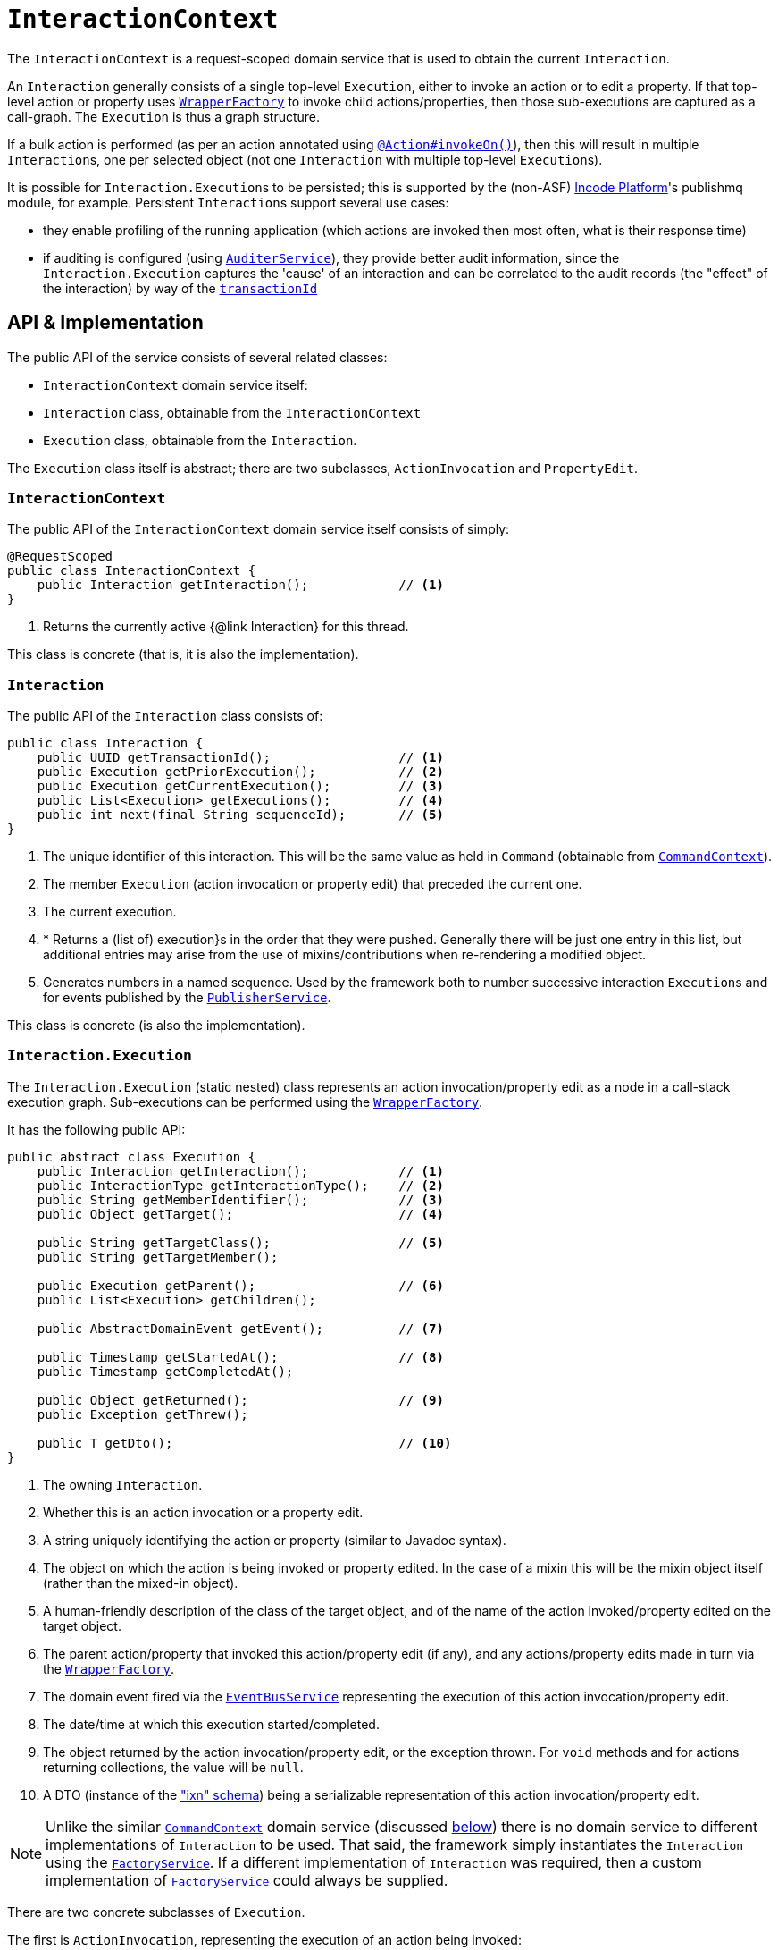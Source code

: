 [[_rgsvc_application-layer-api_InteractionContext]]
= `InteractionContext`
:Notice: Licensed to the Apache Software Foundation (ASF) under one or more contributor license agreements. See the NOTICE file distributed with this work for additional information regarding copyright ownership. The ASF licenses this file to you under the Apache License, Version 2.0 (the "License"); you may not use this file except in compliance with the License. You may obtain a copy of the License at. http://www.apache.org/licenses/LICENSE-2.0 . Unless required by applicable law or agreed to in writing, software distributed under the License is distributed on an "AS IS" BASIS, WITHOUT WARRANTIES OR  CONDITIONS OF ANY KIND, either express or implied. See the License for the specific language governing permissions and limitations under the License.
:_basedir: ../../
:_imagesdir: images/



The `InteractionContext` is a request-scoped domain service that is used to obtain the current
`Interaction`.

An `Interaction` generally consists of a single top-level `Execution`, either to invoke an action or to edit a
property.  If that top-level action or property uses xref:../rgsvc/rgsvc.adoc#_rgsvc_application-layer-api_WrapperFactory[`WrapperFactory`] to
invoke child actions/properties, then those sub-executions are captured as a call-graph.  The `Execution` is thus a
graph structure.

If a bulk action is performed (as per an action annotated using
xref:../rgant/rgant.adoc#_rgant-Action_invokeOn[`@Action#invokeOn()`]), then this will result in multiple ``Interaction``s, one
per selected object (not one `Interaction` with multiple top-level ``Execution``s).


It is possible for ``Interaction.Execution``s to be persisted; this is supported by the (non-ASF) link:http://platform.incode.org[Incode Platform^]'s publishmq module, for example.  Persistent
``Interaction``s support several use cases:

* they enable profiling of the running application (which actions are invoked then most often, what is their response
time)

* if auditing is configured (using xref:../rgsvc/rgsvc.adoc#_rgsvc_persistence-layer-spi_AuditerService[`AuditerService`]), they provide better audit information, since the
`Interaction.Execution` captures the 'cause' of an interaction and can be correlated to the audit records (the "effect"
of the interaction) by way of the xref:../rgcms/rgcms.adoc#_rgcms_classes_mixins_HasTransactionId[`transactionId`]





== API & Implementation

The public API of the service consists of several related classes:

* `InteractionContext` domain service itself:
* `Interaction` class, obtainable from the `InteractionContext`
* `Execution` class, obtainable from the `Interaction`.

The `Execution` class itself is abstract; there are two subclasses, `ActionInvocation` and `PropertyEdit`.

=== `InteractionContext`

The public API of the `InteractionContext` domain service itself consists of simply:

[source,java]
----
@RequestScoped
public class InteractionContext {
    public Interaction getInteraction();            // <1>
}
----
<1> Returns the currently active {@link Interaction} for this thread.

This class is concrete (that is, it is also the implementation).


=== `Interaction`

The public API of the `Interaction` class consists of:

[source,java]
----
public class Interaction {
    public UUID getTransactionId();                 // <1>
    public Execution getPriorExecution();           // <2>
    public Execution getCurrentExecution();         // <3>
    public List<Execution> getExecutions();         // <4>
    public int next(final String sequenceId);       // <5>
}
----
<1> The unique identifier of this interaction.  This will be the same value as held in `Command` (obtainable from xref:../rgsvc/rgsvc.adoc#_rgsvc_application-layer-api_CommandContext[`CommandContext`]).
<2> The member `Execution` (action invocation or property edit) that preceded the current one.
<3> The current execution.
<4> * Returns a (list of) execution}s in the order that they were pushed.  Generally there will be just one entry in this list, but additional entries may arise from the use of mixins/contributions when re-rendering a modified object.
<5> Generates numbers in a named sequence.  Used by the framework both to number successive interaction ``Execution``s and for events published by the xref:../rgsvc/rgsvc.adoc#_rgsvc_persistence-layer-spi_PublisherService[`PublisherService`].

This class is concrete (is also the implementation).


=== `Interaction.Execution`

The `Interaction.Execution` (static nested) class represents an action invocation/property edit as a node in a
call-stack execution graph.  Sub-executions can be performed using the
xref:../rgsvc/rgsvc.adoc#_rgsvc_application-layer-api_WrapperFactory[`WrapperFactory`].

It has the following public API:

[source,java]
----
public abstract class Execution {
    public Interaction getInteraction();            // <1>
    public InteractionType getInteractionType();    // <2>
    public String getMemberIdentifier();            // <3>
    public Object getTarget();                      // <4>

    public String getTargetClass();                 // <5>
    public String getTargetMember();

    public Execution getParent();                   // <6>
    public List<Execution> getChildren();

    public AbstractDomainEvent getEvent();          // <7>

    public Timestamp getStartedAt();                // <8>
    public Timestamp getCompletedAt();

    public Object getReturned();                    // <9>
    public Exception getThrew();

    public T getDto();                              // <10>
}
----
<1> The owning `Interaction`.
<2> Whether this is an action invocation or a property edit.
<3> A string uniquely identifying the action or property (similar to Javadoc syntax).
<4> The object on which the action is being invoked or property edited.  In the case of a mixin this will be the mixin object itself (rather than the mixed-in object).
<5> A human-friendly description of the class of the target object, and of the name of the action invoked/property
edited on the target object.
<6> The parent action/property that invoked this action/property edit (if any), and any actions/property edits made in
turn via the xref:../rgsvc/rgsvc.adoc#_rgsvc_application-layer-api_WrapperFactory[`WrapperFactory`].
<7> The domain event fired via the xref:../rgsvc/rgsvc.adoc#_rgsvc_core-domain-api_EventBusService[`EventBusService`] representing the
execution of this action invocation/property edit.
<8> The date/time at which this execution started/completed.
<9> The object returned by the action invocation/property edit, or the exception thrown.  For `void` methods and for actions returning collections, the value will be `null`.
<10> A DTO (instance of the xref:../rgcms/rgcms.adoc#_rgcms_schema_ixn["ixn" schema]) being a serializable representation of this action invocation/property edit.



[NOTE]
====

Unlike the similar xref:../rgsvc/rgsvc.adoc#_rgsvc_application-layer-api_CommandContext[`CommandContext`] domain service (discussed xref:../rgsvc/rgsvc.adoc#__rgsvc_application-layer-api_InteractionContext_Related-Classes[below]) there is no domain service to different implementations of `Interaction` to be used.
That said, the framework simply instantiates the `Interaction` using the
xref:../rgsvc/rgsvc.adoc#_rgsvc_core-domain-api_FactoryService[`FactoryService`].
If a different implementation of `Interaction` was required, then a custom implementation of
 xref:../rgsvc/rgsvc.adoc#_rgsvc_core-domain-api_FactoryService[`FactoryService`] could always be supplied.
====


There are two concrete subclasses of `Execution`.

The first is `ActionInvocation`, representing the execution of an action being invoked:

[source,java]
----
public class ActionInvocation extends Execution {
    public List<Object> getArgs();                  // <1>
}
----
<1> The objects passed in as the arguments to the action's parameters.  Any of these could be `null`.


The second is `PropertyEdit`, and naturally enough represents the execution of a property being edited:

[source,java]
----
public class PropertyEdit extends Execution {
    public Object getNewValue();                    // <1>
}
----
<1> The object used as the new value of the property.  Could be `null` if the property is being cleared.


=== Alternate Implementations

Apache Isis' default
implementation of `InteractionContext` class is automatically registered (it is annotated with `@DomainService`).





== Interacting with the services

Typically domain objects will have little need to interact with the `InteractionContext` and `Interaction` directly.
The services are used within the framework however, primarily to support the
xref:../rgsvc/rgsvc.adoc#_rgsvc_persistence-layer-spi_PublisherService[`PublisherService`] SPI, and to emit domain events over the
xref:../rgsvc/rgsvc.adoc#_rgsvc_core-domain-api_EventBusService[`EventBusService`].






[[__rgsvc_application-layer-api_InteractionContext_Related-Classes]]
== Related Classes

This service is very similar in nature to xref:../rgsvc/rgsvc.adoc#_rgsvc_application-layer-api_CommandContext[`CommandContext`], in that the
`Interaction` object accessed through it is very similar to the `Command` object obtained from the `CommandContext`.
The principle distinction is that while `Command` represents the __intention__ to invoke an action or edit a property,
the `Interaction` (and contained ``Execution``s) represents the actual execution.

Most of the time a `Command` will be followed directly by its corresponding `Interaction`.  However, if the `Command`
is annotated to run in the background (using xref:../rgant/rgant.adoc#_rgant-Action_command[`@Action#commandExecuteIn()`], or
is explicitly created through the xref:../rgsvc/rgsvc.adoc#_rgsvc_application-layer-api_BackgroundService[`BackgroundService`], then the actual
interaction/execution is deferred until some other mechanism invokes the command (eg as described
xref:../ugbtb/ugbtb.adoc#_ugbtb_headless-access_BackgroundCommandExecution[here]).


